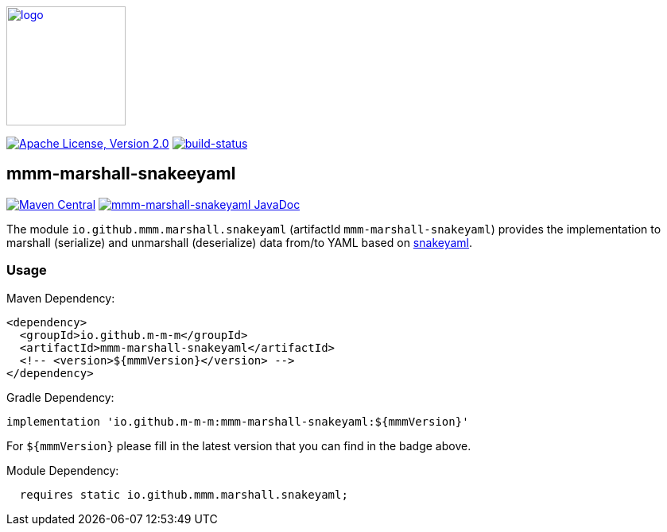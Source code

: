 image:https://m-m-m.github.io/logo.svg[logo,width="150",link="https://m-m-m.github.io"]

image:https://img.shields.io/github/license/m-m-m/marshall.svg?label=License["Apache License, Version 2.0",link=https://github.com/m-m-m/marshall/blob/master/LICENSE]
image:https://travis-ci.com/m-m-m/marshall.svg?branch=master["build-status",link="https://travis-ci.com/m-m-m/marshall"]

== mmm-marshall-snakeeyaml

image:https://img.shields.io/maven-central/v/io.github.m-m-m/mmm-marshall-snakeyaml.svg?label=Maven%20Central["Maven Central",link=https://search.maven.org/search?q=g:io.github.m-m-m]
image:https://javadoc.io/badge2/io.github.m-m-m/mmm-marshall-snakeyaml/javadoc.svg["mmm-marshall-snakeyaml JavaDoc", link=https://javadoc.io/doc/io.github.m-m-m/mmm-marshall-snakeyaml]

The module `io.github.mmm.marshall.snakeyaml` (artifactId `mmm-marshall-snakeyaml`) provides the implementation to marshall (serialize) and unmarshall (deserialize) data from/to YAML based on https://bitbucket.org/asomov/snakeyaml-engine/[snakeyaml].

=== Usage

Maven Dependency:
```xml
<dependency>
  <groupId>io.github.m-m-m</groupId>
  <artifactId>mmm-marshall-snakeyaml</artifactId>
  <!-- <version>${mmmVersion}</version> -->
</dependency>
```
Gradle Dependency:
```
implementation 'io.github.m-m-m:mmm-marshall-snakeyaml:${mmmVersion}'
```
For `${mmmVersion}` please fill in the latest version that you can find in the badge above.

Module Dependency:
```java
  requires static io.github.mmm.marshall.snakeyaml;
```
